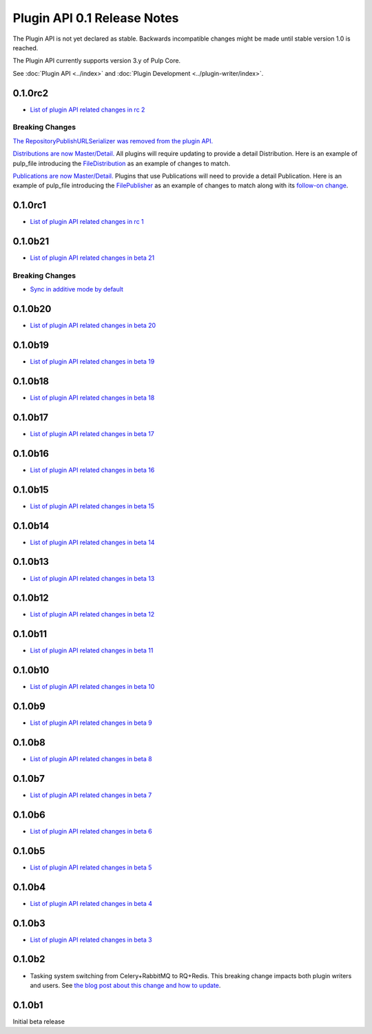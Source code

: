 ============================
Plugin API 0.1 Release Notes
============================

The Plugin API is not yet declared as stable. Backwards incompatible changes might be made until
stable version 1.0 is reached.

The Plugin API currently supports version 3.y of Pulp Core.

See :doc:`Plugin API <../index>` and
:doc:`Plugin Development <../plugin-writer/index>`.

0.1.0rc2
========

* `List of plugin API related changes in rc 2 <https://github.com/pulp/pulpcore-plugin/compare/0.1.0rc1...0.1.0rc2>`_

Breaking Changes
----------------

`The RepositoryPublishURLSerializer was removed from the plugin API. <https://github.com/pulp/
pulpcore-plugin/pull/93/>`_

`Distributions are now Master/Detail. <https://pulp.plan.io/issues/4785>`_ All plugins will require
updating to provide a detail Distribution. Here is an example of pulp_file introducing the
`FileDistribution <https://github.com/pulp/pulp_file/pull/217>`_ as an example of changes to match.

`Publications are now Master/Detail. <https://pulp.plan.io/issues/4678>`_ Plugins that use
Publications will need to provide a detail Publication. Here is an example of pulp_file introducing
the `FilePublisher <https://github.com/pulp/pulp_file/pull/205>`_ as an example of changes to match
along with its `follow-on change <https://github.com/pulp/pulp_file/pull/215>`_.

0.1.0rc1
========

* `List of plugin API related changes in rc 1 <https://github.com/pulp/pulpcore-plugin/compare/0.1.0b21...0.1.0rc1>`_

0.1.0b21
========

* `List of plugin API related changes in beta 21 <https://github.com/pulp/pulpcore-plugin/compare/0.1.0b20...0.1.0b21>`_

Breaking Changes
----------------

* `Sync in additive mode by default <https://github.com/pulp/pulpcore-plugin/pull/68>`_

0.1.0b20
========

* `List of plugin API related changes in beta 20 <https://github.com/pulp/pulpcore-plugin/compare/0.1.0b19...0.1.0b20>`_

0.1.0b19
========

* `List of plugin API related changes in beta 19 <https://github.com/pulp/pulpcore-plugin/compare/0.1.0b18...0.1.0b19>`_

0.1.0b18
========

* `List of plugin API related changes in beta 18 <https://github.com/pulp/pulpcore-plugin/compare/0.1.0b17...0.1.0b18>`_

0.1.0b17
========

* `List of plugin API related changes in beta 17 <https://github.com/pulp/pulpcore-plugin/compare/0.1.0b16...0.1.0b17>`_

0.1.0b16
========

* `List of plugin API related changes in beta 16 <https://github.com/pulp/pulpcore-plugin/compare/0.1.0b15...0.1.0b16>`_

0.1.0b15
========

* `List of plugin API related changes in beta 15 <https://github.com/pulp/pulpcore-plugin/compare/pulpcore-plugin-0.1.0b14...0.1.0b15>`_

0.1.0b14
========

* `List of plugin API related changes in beta 14 <https://github.com/pulp/pulpcore-plugin/compare/pulpcore-plugin-0.1.0b13...pulpcore-plugin-0.1.0b14>`_

0.1.0b13
========

* `List of plugin API related changes in beta 13 <https://github.com/pulp/pulpcore-plugin/compare/pulpcore-plugin-0.1.0b12...pulpcore-plugin-0.1.0b13>`_

0.1.0b12
========

* `List of plugin API related changes in beta 12 <https://github.com/pulp/pulpcore-plugin/compare/pulpcore-plugin-0.1.0b11...pulpcore-plugin-0.1.0b12>`_

0.1.0b11
========

* `List of plugin API related changes in beta 11 <https://github.com/pulp/pulpcore-plugin/compare/pulpcore-plugin-0.1.0b10...pulpcore-plugin-0.1.0b11>`_

0.1.0b10
========

* `List of plugin API related changes in beta 10 <https://github.com/pulp/pulpcore-plugin/compare/pulpcore-plugin-0.1.0b9...pulpcore-plugin-0.1.0b10>`_

0.1.0b9
=======

* `List of plugin API related changes in beta 9 <https://github.com/pulp/pulpcore-plugin/compare/pulpcore-plugin-0.1.0b8...pulpcore-plugin-0.1.0b9>`_

0.1.0b8
=======

* `List of plugin API related changes in beta 8 <https://github.com/pulp/pulpcore-plugin/compare/pulpcore-plugin-0.1.0b7...pulpcore-plugin-0.1.0b8>`_

0.1.0b7
=======

* `List of plugin API related changes in beta 7 <https://github.com/pulp/pulpcore-plugin/compare/pulpcore-plugin-0.1.0b6...pulpcore-plugin-0.1.0b7>`_

0.1.0b6
=======

* `List of plugin API related changes in beta 6 <https://github.com/pulp/pulpcore-plugin/compare/pulpcore-plugin-0.0.1b5...pulpcore-plugin-0.1.0b6>`_

0.1.0b5
=======

* `List of plugin API related changes in beta 5 <https://github.com/pulp/pulpcore-plugin/compare/pulpcore-plugin-0.1.0b4...pulpcore-plugin-0.0.1b5>`_

0.1.0b4
=======

* `List of plugin API related changes in beta 4 <https://github.com/pulp/pulpcore-plugin/compare/pulpcore-plugin-0.1.0b3...pulpcore-plugin-0.1.0b4>`_

0.1.0b3
=======

* `List of plugin API related changes in beta 3 <https://github.com/pulp/pulpcore-plugin/compare/pulpcore-plugin-0.1.0b2...pulpcore-plugin-0.1.0b3>`_

0.1.0b2
=======

* Tasking system switching from Celery+RabbitMQ to RQ+Redis. This breaking change impacts both
  plugin writers and users. See
  `the blog post about this change and how to update <https://pulpproject.org/2018/05/08/pulp3-moving-to-rq/>`_.


0.1.0b1
=======

Initial beta release
